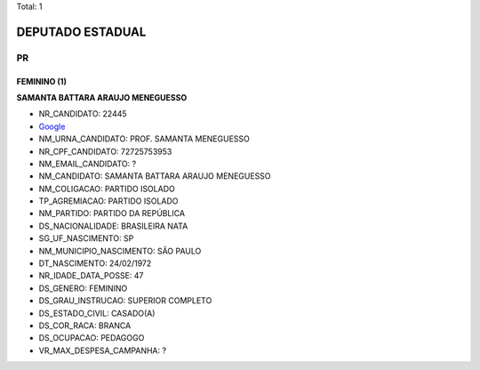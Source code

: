Total: 1

DEPUTADO ESTADUAL
=================

PR
--

FEMININO (1)
............

**SAMANTA BATTARA ARAUJO MENEGUESSO**

- NR_CANDIDATO: 22445
- `Google <https://www.google.com/search?q=SAMANTA+BATTARA+ARAUJO+MENEGUESSO>`_
- NM_URNA_CANDIDATO: PROF. SAMANTA MENEGUESSO
- NR_CPF_CANDIDATO: 72725753953
- NM_EMAIL_CANDIDATO: ?
- NM_CANDIDATO: SAMANTA BATTARA ARAUJO MENEGUESSO
- NM_COLIGACAO: PARTIDO ISOLADO
- TP_AGREMIACAO: PARTIDO ISOLADO
- NM_PARTIDO: PARTIDO DA REPÚBLICA
- DS_NACIONALIDADE: BRASILEIRA NATA
- SG_UF_NASCIMENTO: SP
- NM_MUNICIPIO_NASCIMENTO: SÃO PAULO
- DT_NASCIMENTO: 24/02/1972
- NR_IDADE_DATA_POSSE: 47
- DS_GENERO: FEMININO
- DS_GRAU_INSTRUCAO: SUPERIOR COMPLETO
- DS_ESTADO_CIVIL: CASADO(A)
- DS_COR_RACA: BRANCA
- DS_OCUPACAO: PEDAGOGO
- VR_MAX_DESPESA_CAMPANHA: ?

